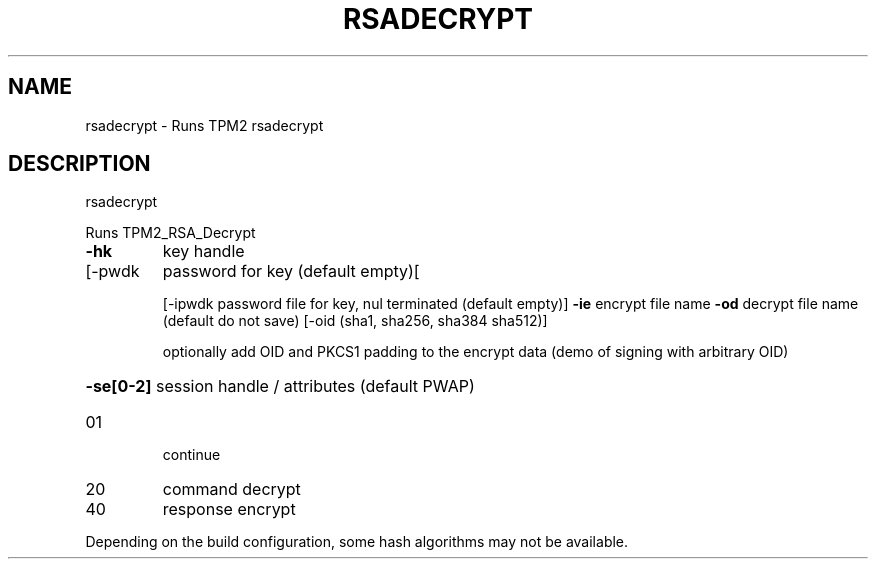 .\" DO NOT MODIFY THIS FILE!  It was generated by help2man 1.47.13.
.TH RSADECRYPT "1" "November 2020" "rsadecrypt 1.6" "User Commands"
.SH NAME
rsadecrypt \- Runs TPM2 rsadecrypt
.SH DESCRIPTION
rsadecrypt
.PP
Runs TPM2_RSA_Decrypt
.TP
\fB\-hk\fR
key handle
.TP
[\-pwdk
password for key (default empty)[
.IP
[\-ipwdk password file for key, nul terminated (default empty)]
\fB\-ie\fR     encrypt file name
\fB\-od\fR     decrypt file name (default do not save)
[\-oid   (sha1, sha256, sha384 sha512)]
.IP
optionally add OID and PKCS1 padding to the
encrypt data (demo of signing with arbitrary OID)
.HP
\fB\-se[0\-2]\fR session handle / attributes (default PWAP)
.TP
01
continue
.TP
20
command decrypt
.TP
40
response encrypt
.PP
Depending on the build configuration, some hash algorithms may not be available.
